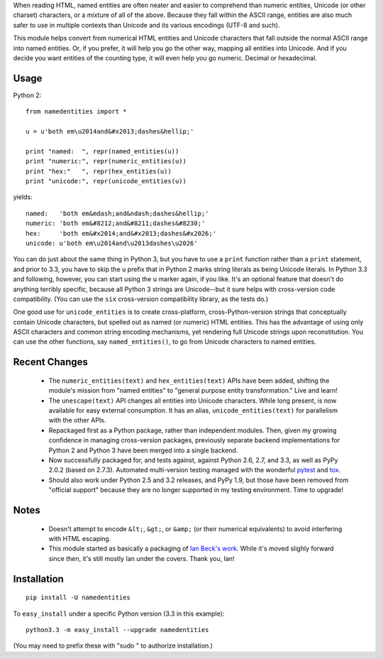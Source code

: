 When reading HTML, named entities are often neater and easier to comprehend than
numeric entities, Unicode (or other charset) characters, or a mixture of all of
the above. Because they fall within the ASCII range, entities are also much
safer to use in multiple contexts than Unicode and its various encodings (UTF-8
and such).

This module helps convert from numerical HTML entities and Unicode characters
that fall outside the normal ASCII range into named entities. Or, if you prefer,
it will help you go the other way, mapping all entities into Unicode. And if you
decide you want entities of the counting type, it will even help you go numeric.
Decimal or hexadecimal.

Usage
=====

Python 2::
  
    from namedentities import *
    
    u = u'both em\u2014and&#x2013;dashes&hellip;'
    
    print "named:  ", repr(named_entities(u))
    print "numeric:", repr(numeric_entities(u))
    print "hex:"   ", repr(hex_entities(u))
    print "unicode:", repr(unicode_entities(u))
    
yields::

    named:   'both em&mdash;and&ndash;dashes&hellip;'
    numeric: 'both em&#8212;and&#8211;dashes&#8230;'
    hex:     'both em&#x2014;and&#x2013;dashes&#x2026;'
    unicode: u'both em\u2014and\u2013dashes\u2026'

You can do just about the same thing in Python 3, but you have to use a
``print`` function rather than a ``print`` statement, and prior to 3.3, you have
to skip the ``u`` prefix that in Python 2 marks string literals as being Unicode
literals. In Python 3.3 and following, however, you can start using the ``u``
marker again, if you like. It's an optional feature that doesn't do anything
terribly specific, because all Python 3 strings are Unicode--but it sure helps
with cross-version code compatibility. (You can use the ``six`` cross-version
compatibility library, as the tests do.)

One good use for ``unicode_entities`` is to create cross-platform,
cross-Python-version strings that conceptually contain
Unicode characters, but spelled out as named (or numeric) HTML entities.
This has the advantage of using only ASCII characters and common
string encoding mechanisms, yet rendering full Unicode strings upon
reconstitution.  You can use the other functions, say ``named_entities()``,
to go from Unicode characters to named entities.

Recent Changes
==============

 * The ``numeric_entities(text)`` and ``hex_entities(text)`` APIs have been
   added, shifting the module's mission from "named entities" to "general
   purpose entity transformation." Live and learn!

 * The ``unescape(text)`` API changes all entities into Unicode characters.
   While long present, is now available for easy external consumption. It has an
   alias, ``unicode_entities(text)`` for parallelism with the other APIs.

 * Repackaged first as a Python package, rather than independent modules. Then,
   given my growing confidence in managing cross-version packages, previously
   separate backend implementations for Python 2 and Python 3 have been merged
   into a single backend.
 
 * Now successfully packaged for, and tests against, against Python
   2.6, 2.7, and 3.3, as well as PyPy 2.0.2 (based on 2.7.3).
   Automated multi-version testing managed with the wonderful `pytest
   <http://pypi.python.org/pypi/pytest>`_ and `tox
   <http://pypi.python.org/pypi/tox>`_.
   
 * Should also work under Python 2.5 and 3.2 releases, and PyPy 1.9, but those
   have been removed from "official support" because they are no longer
   supported in my testing environment. Time to upgrade!

Notes
=====

 * Doesn't attempt to encode ``&lt;``, ``&gt;``, or
   ``&amp;`` (or their numerical equivalents) to avoid interfering
   with HTML escaping.

 * This module started as basically a packaging of `Ian Beck's work
   <http://beckism.com/2009/03/named_entities_python/>`_. While it's
   moved slighly forward since then, it's still mostly Ian under the
   covers. Thank you, Ian!

Installation
============

::

    pip install -U namedentities

To ``easy_install`` under a specific Python version (3.3 in this example)::

    python3.3 -m easy_install --upgrade namedentities
    
(You may need to prefix these with "sudo " to authorize installation.)
